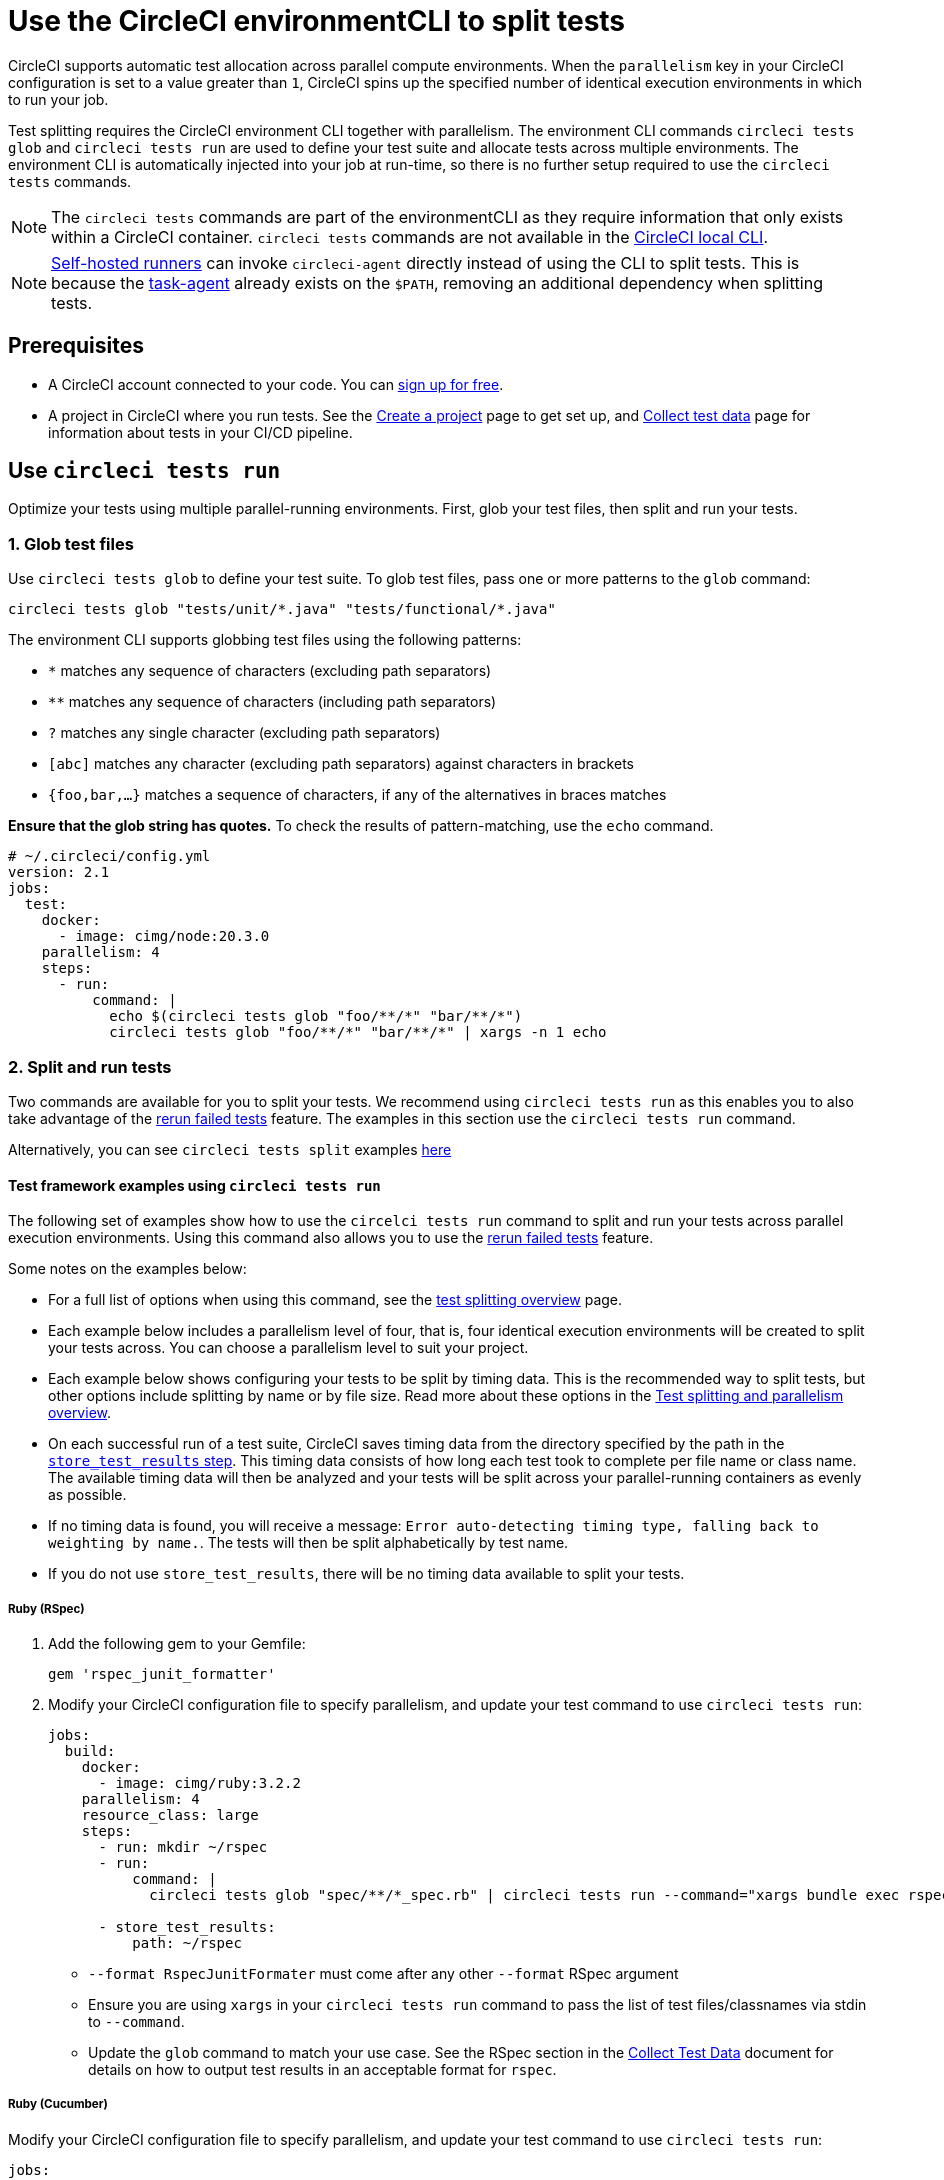 = Use the CircleCI environmentCLI to split tests
:page-platform: Cloud, Server v4+
:page-description: How-to guide for using the environment CLI to split tests across parallel compute environments in a pipeline.
:experimental:

CircleCI supports automatic test allocation across parallel compute environments. When the `parallelism` key in your CircleCI configuration is set to a value greater than `1`, CircleCI spins up the specified number of identical execution environments in which to run your job.

Test splitting requires the CircleCI environment CLI together with parallelism. The environment CLI commands `circleci tests glob` and `circleci tests run` are used to define your test suite and allocate tests across multiple environments. The environment CLI is automatically injected into your job at run-time, so there is no further setup required to use the `circleci tests` commands.

NOTE: The `circleci tests` commands are part of the environmentCLI as they require information that only exists within a CircleCI container. `circleci tests` commands are not available in the xref:toolkit:local-cli.adoc[CircleCI local CLI].

NOTE: xref:execution-runner:runner-overview.adoc[Self-hosted runners] can invoke `circleci-agent` directly instead of using the CLI to split tests. This is because the xref:execution-runner:runner-overview.adoc#circleci-self-hosted-runner-operation[task-agent] already exists on the `$PATH`, removing an additional dependency when splitting tests.

[#prerequisites]
== Prerequisites

* A CircleCI account connected to your code. You can link:https://circleci.com/signup/[sign up for free].
* A project in CircleCI where you run tests. See the xref:getting-started:create-project.adoc[Create a project] page to get set up, and xref:test:collect-test-data.adoc[Collect test data] page for information about tests in your CI/CD pipeline.

== Use `circleci tests run`

Optimize your tests using multiple parallel-running environments. First, glob your test files, then split and run your tests.

[#glob-test-files]
=== 1. Glob test files

Use `circleci tests glob` to define your test suite. To glob test files, pass one or more patterns to the `glob` command:

```shell
circleci tests glob "tests/unit/*.java" "tests/functional/*.java"
```

The environment CLI supports globbing test files using the following patterns:

- `*` matches any sequence of characters (excluding path separators)
- `**` matches any sequence of characters (including path separators)
- `?` matches any single character (excluding path separators)
- `[abc]` matches any character (excluding path separators) against characters in brackets
- `{foo,bar,...}` matches a sequence of characters, if any of the alternatives in braces matches

**Ensure that the glob string has quotes.**  To check the results of pattern-matching, use the `echo` command.

```yaml
# ~/.circleci/config.yml
version: 2.1
jobs:
  test:
    docker:
      - image: cimg/node:20.3.0
    parallelism: 4
    steps:
      - run:
          command: |
            echo $(circleci tests glob "foo/**/*" "bar/**/*")
            circleci tests glob "foo/**/*" "bar/**/*" | xargs -n 1 echo
```

=== 2. Split and run tests

Two commands are available for you to split your tests. We recommend using `circleci tests run` as this enables you to also take advantage of the xref:test:rerun-failed-tests.adoc[rerun failed tests] feature. The examples in this section use the `circleci tests run` command.

Alternatively, you can see `circleci tests split` examples <<tests-split-examples,here>>

[#tests-run-examples]
==== Test framework examples using `circleci tests run`

The following set of examples show how to use the `circelci tests run` command to split and run your tests across parallel execution environments. Using this command also allows you to use the xref:test:rerun-failed-tests.adoc[rerun failed tests] feature.

Some notes on the examples below:

* For a full list of options when using this command, see the xref:parallelism-faster-jobs.adoc#the-tests-run-command[test splitting overview] page.
* Each example below includes a parallelism level of four, that is, four identical execution environments will be created to split your tests across. You can choose a parallelism level to suit your project.
* Each example below shows configuring your tests to be split by timing data. This is the recommended way to split tests, but other options include splitting by name or by file size. Read more about these options in the xref:parallelism-faster-jobs.adoc#introduction[Test splitting and parallelism overview].
* On each successful run of a test suite, CircleCI saves timing data from the directory specified by the path in the xref:reference:ROOT:configuration-reference.adoc#storetestresults[`store_test_results` step]. This timing data consists of how long each test took to complete per file name or class name. The available timing data will then be analyzed and your tests will be split across your parallel-running containers as evenly as possible.
* If no timing data is found, you will receive a message: `Error auto-detecting timing type, falling back to weighting by name.`. The tests will then be split alphabetically by test name.
* If you do not use `store_test_results`, there will be no timing data available to split your tests.

[#ruby-rspec-tests]
===== Ruby (RSpec)

. Add the following gem to your Gemfile:
+
```bash
gem 'rspec_junit_formatter'
```

. Modify your CircleCI configuration file to specify parallelism, and update your test command to use `circleci tests run`:
+
```yaml
jobs:
  build:
    docker:
      - image: cimg/ruby:3.2.2
    parallelism: 4
    resource_class: large
    steps:
      - run: mkdir ~/rspec
      - run:
          command: |
            circleci tests glob "spec/**/*_spec.rb" | circleci tests run --command="xargs bundle exec rspec --format progress --format RspecJunitFormatter -o ~/rspec/rspec.xml" --verbose --split-by=timings

      - store_test_results:
          path: ~/rspec
```
+
** `--format RspecJunitFormater` must come after any other `--format` RSpec argument
** Ensure you are using `xargs` in your `circleci tests run` command to pass the list of test files/classnames via stdin to `--command`.
** Update the `glob` command to match your use case. See the RSpec section in the xref:test:collect-test-data.adoc#rspec[Collect Test Data] document for details on how to output test results in an acceptable format for `rspec`.

[#configure-a-job-running-ruby-cucumber-tests]
===== Ruby (Cucumber)

Modify your CircleCI configuration file to specify parallelism, and update your test command to use `circleci tests run`:

```yaml
jobs:
  build:
    docker:
      - image: cimg/ruby:3.2.2
    parallelism: 4
    resource_class: large
    steps:
      - run: mkdir -p ~/cucumber
      - run:
          command: |
          circleci tests glob "features/**/*.feature" | circleci tests run --command="xargs bundle exec cucumber --format junit,fileattribute=true --out ~/cucumber/junit.xml" --verbose --split-by=timings

      - store_test_results:
          ~/cucumber
```

* Ensure you are using `xargs` in your `circleci tests run` command to pass the list of test files/classnames via stdin to `--command`.
* Update the `glob` command to match your use case. See the Cucumber section in the xref:test:collect-test-data.adoc#cucumber[Collect Test Data] document for details on how to output test results in an acceptable format for `Cucumber`.

[#cypress-tests]
===== Cypress

. Use the link:https://www.npmjs.com/package/cypress-circleci-reporter[`cypress-circleci-reporter`] (this is a 3rd party tool that is not maintained by CircleCI).  You can install the tool in your `.circleci/config.yml` or add to your `package.json`. Example for adding to `.circleci/config.yml`:
+
```yaml
  #add required reporters (or add to package.json)
  - run:
    name: Install coverage reporter
    command: |
      npm install --save-dev cypress-circleci-reporter
```

. Use the `cypress-circleci-reporter`, specify parallelism, and update your test command to use `circleci tests run`. Then upload test results to CircleCI:
+
```yaml
jobs:
  build:
    docker:
      - image: cimg/base:2023.11
    parallelism: 4
    resource_class: large
    steps:
      #add required reporters (or add to package.json)
     - run:
        name: Install coverage reporter
        command: |
          npm install --save-dev cypress-circleci-reporter
     - run:
        name: run tests
        command: |
          mkdir test_results
          cd ./cypress
          npm ci
          npm run start &
          circleci tests glob "cypress/**/*.cy.js" | circleci tests run --command="xargs npx cypress run --reporter cypress-circleci-reporter --spec" --verbose --split-by=timings #--split-by=timings is optional, only use if you are using CircleCI's test splitting

     - store_test_results:
        path: test_results
```
+
** Ensure you are using `xargs` in your `circleci tests run` command to pass the list of test files/classnames via stdin to `--command`.
** Update the `glob` command to match your specific use case.
** Cypress may output a warning: `Warning: It looks like you're passing --spec a space-separated list of arguments:`.  This can be ignored, but it can be removed by following the guidance from our link:https://discuss.circleci.com/t/product-launch-re-run-failed-tests-only-circleci-tests-run/47775/18[community forum].

[#javascript-typescript-jest-tests]
===== JavaScript/TypeScript (Jest)

. Install the `jest-junit` dependency. You can add this step in your `.circleci/config.yml`:
+
```yaml
  - run:
      name: Install JUnit coverage reporter
      command: yarn add --dev jest-junit
```
+
You can also add it to your `jest.config.js` file by following these link:https://www.npmjs.com/package/jest-junit[usage instructions].

. Modify your CircleCI configuration file to specify parallelism, and update your test command to use `circleci tests run`:
+
```yaml
jobs:
  build:
    docker:
      - image: cimg/base:2023.11
    parallelism: 4
    resource_class: large
    steps:
      - run:
          name: Install JUnit coverage reporter
          command: yarn add --dev jest-junit
      - run:
          command: |
            npx jest --listTests | circleci tests run --command="JEST_JUNIT_ADD_FILE_ATTRIBUTE=true xargs npx jest --config jest.config.js --runInBand --" --verbose --split-by=timings
          environment:
            JEST_JUNIT_OUTPUT_DIR: ./reports/
      - store_test_results:
          path: ./reports/
```
+
** Ensure you are using `xargs` in your `circleci tests run` command to pass the list of test files/classnames via stdin to `--command`.
** Update the `npx jest --listTests` command to match your use case. See the Jest section in the xref:test:collect-test-data.adoc#jest[Collect Test Data] document for details on how to output test results in an acceptable format for `jest`.
** `JEST_JUNIT_ADD_FILE_ATTRIBUTE=true` is added to ensure that the `file` attribute is present. `JEST_JUNIT_ADD_FILE_ATTRIBUTE=true` can also be added to your `jest.config.js` file instead of including it in `.circleci/config.yml`, by using the following attribute: `addFileAttribute="true"`.

[#playwright-tests]
===== Playwright

Modify your CircleCI configuration file to specify parallelism, and update your test command to use `circleci tests run`:

```yaml
jobs:
  build:
    docker:
      - image: cimg/base:2023.11
    parallelism: 4
    resource_class: large
    steps:
      - run:
          command: |
            mkdir test-results #can also be switched out for passing PLAYWRIGHT_JUNIT_OUTPUT_NAME directly to Playwright
            pnpm run serve &
            TESTFILES=$(circleci tests glob "specs/e2e/**/*.spec.ts")
            echo "$TESTFILES" | circleci tests run --command="xargs pnpm playwright test --config=playwright.config.ci.ts --reporter=junit" --verbose --split-by=timings

      - store_test_results:
          path: results.xml
```

* Ensure you are using `xargs` in your `circleci tests run` command to pass the list of test files/classnames via stdin to `--command`.
* Update the `glob` command to match your use case.
* You may also use link:https://playwright.dev/docs/test-reporters#junit-reporter[Playwright's built-in flag] (`PLAYWRIGHT_JUNIT_OUTPUT_NAME`) to specify the JUnit XML output directory.
* Ensure that you are using version 1.34.2 or later of Playwright. Earlier versions of Playwright may not output JUnit XML in a format that is compatible with this feature.

[#kotlin-or-gradle-tests]
===== Kotlin or Gradle

. Modify your CircleCI configuration file to specify parallelism, and update your test command to use `circleci tests run`:
+
```yaml
-run:
  command: |
    cd src/test/java

    # Get list of classnames of tests that should run on this node.
    circleci tests glob "**/*.java" | cut -c 1- | sed 's@/@.@g' | sed 's/.\{5\}$//' | circleci tests run --command=">classnames.txt xargs echo" --verbose --split-by=timings --timings-type=classname

    #if this is a re-run and it is a parallel run that does not have tests to run, halt execution of this parallel run
    [ -s classnames.txt ] || circleci-agent step halt
```
+
```yaml
-run:
  command: |

    # Format the arguments to "./gradlew test"

    GRADLE_ARGS=$(cat src/test/java/classnames.txt | awk '{for (i=1; i<=NF; i++) print "--tests",$i}')
    echo "Prepared arguments for Gradle: $GRADLE_ARGS"

    ./gradlew test $GRADLE_ARGS

- store_test_results:
    path: build/test-results/test
```

. Update the `glob` command to match your use case.

[#configure-a-job-running-go-tests]
===== Go

Modify your CircleCI configuration file to specify parallelism, and update your test command to use `circleci tests run`:

```yaml
jobs:
  build:
    docker:
      - image: cimg/go:1.21.4
    parallelism: 4
    resource_class: large
    steps:
      - run:
          command: go list ./... | circleci tests run --command "xargs gotestsum --junitfile junit.xml --format testname --" --split-by=timings --timings-type=classname

      - store_test_results:
          path: junit.xml
```

* Ensure you are using `xargs` in your `circleci tests run` command to pass the list of test files/classnames via stdin to `--command`.

[#elixir-tests]
===== Elixir

Modify your CircleCI configuration file to specify parallelism, and update your test command to use `circleci tests run`:

```yaml
jobs:
  build:
    docker:
      - image: cimg/base:2023.11
    parallelism: 4
    resource_class: large
    steps:
      - run:
          name: Run tests
          command: |
            circleci tests glob 'lib/**/*_test.exs'
            | circleci tests run --command='xargs -n1 echo > test_file_paths.txt'

            mix ecto.setup --quiet
            cat test_file_paths.txt | xargs mix test

      - store_test_results:
          path: _build/test/my_app/test-junit-report.xml
          when: always
```

* Ensure you are using `xargs` in your `circleci tests run` command to pass the list of test files/classnames via stdin to `--command`.
* Update the `glob` command to match your use case.

[#configure-a-job-running-phpunit-tests]
===== PHPUnit

Modify your CircleCI configuration file to specify parallelism, and update your test command to use `circleci tests run`:

```yaml
# Use phpunit-finder to output list of tests to stdout for a test suite named functional
# Pass those tests as stdin to circleci tests run
jobs:
  build:
    docker:
      - image: cimg/base:2023.11
    parallelism: 4
    resource_class: large
    steps:
      - run:
          name: Run functional tests
          command: |
            TESTS_TO_RUN=$(/data/vendor/bin/phpunit-finder -- functional)
            echo "$TESTS_TO_RUN" | circleci tests run --command="xargs -I{} -d\" \" /data/vendor/bin/phpunit {} --log-junit /data/artifacts/phpunit/phpunit-functional-$(basename {}).xml" --verbose --split-by=timings

      - store_test_results:
          path: artifacts/phpunit
          when: always
```

* Ensure you are using `xargs` in your `circleci tests run` command to pass the list of test files/classnames via stdin to `--command`.

* Note that this example uses a utility named link:https://github.com/previousnext/phpunit-finder[`phpunit-finder`] which is a third party tool that is not supported by CircleCI, use at your own risk.

[#configure-django-tests]
===== Django

Modify your CircleCI configuration file to specify parallelism, and update your test command to use `circleci tests run`. Also, Django takes as input test filenames with a format that uses dots ("."), however, it outputs JUnit XML in a format that uses slashes "/".  To account for this, get the list of test filenames first, change the filenames to be separated by dots "." instead of slashes "/", and pass the filenames into the test command.

```yaml
jobs:
  build:
    docker:
      - image: cimg/python:3.12.0
    parallelism: 4
    resource_class: large
    steps:
      - run:
          name: Run tests
          command: |
            # Get the test file names, write them to files.txt, and split them by historical timing data
            circleci tests glob "**/test*.py" | circleci tests run --command=">files.txt xargs echo" --verbose --split-by=timings #split-by-timings is optional
            # Change filepaths into format Django accepts (replace slashes with dots).  Save the filenames in a TESTFILES variable
            cat files.txt | tr "/" "." | sed "s/\.py//g" | sed "s/tests\.//g" > circleci_test_files.txt
            cat circleci_test_files.txt
            TESTFILES=$(cat circleci_test_files.txt)
            # Run the tests (TESTFILES) with the reformatted test file names
            pipenv run coverage run manage.py test --parallel=8 --verbosity=2 $TESTFILES

      - store_test_results:
          path: test-results
```

. Ensure you are using `xargs` in your `circleci tests run` command to pass the list of test files/classnames via stdin to `--command`.

[#output-test-files-only]
===== Output test files only

If your testing set-up on CircleCI is not compatible with invoking your test runner in the `circleci tests run` command, you can opt to use `circleci tests run` to:

* Receive the file names.
* Output the file names.
* Save the file names to a temporary location.

You can then subsequently invoke your test runner using the outputted file names.

Example:

```yaml
jobs:
  build:
    docker:
      - image: cimg/base:2023.11
    parallelism: 4
    resource_class: large
    steps:
      - run:
          command: |
            circleci tests glob "src/**/*js" | circleci tests run --command=">files.txt xargs echo" --verbose --split-by=timings #split-by=timings is optional
            [ -s files.txt ] || circleci-agent step halt #if a re-run and there are no tests to re-run for this parallel run, stop execution

      - run:
          name: Run tests
          command: |
            mkdir test-results
            ... #pass files.txt into your test command

      - store_test_results:
          path: test-results
```

The snippet above will write the list of test file names to `files.txt`.  On a non-rerun, this list will be all of the test file names.  On a "rerun", the list will be a subset of file names (the test file names that had at least 1 test failure in the previous run).  You can pass the list of test file names from `files.txt` into, for example, your custom `makefile`.  If using parallelism, CircleCI spins up the same number of containers/VMs as the parallelism level that is set in `.circleci/config.yml`. However, not all parallel containers/VMs will execute tests.  For the parallel containers/VMs that will not run tests, `files.txt` may not be created.  The `halt` command ensures that in the case where a parallel run is not executing tests, the parallel run is stopped immediately.

[#tests-split-examples]
== Using `circleci tests split`

Optimize your tests using multiple parallel-running environments. First, glob your test files, then split test suite, then run your tests.

[#glob-test-files-2]
=== 1. Glob test files

Use `circleci tests glob` to define your test suite. To glob test files, pass one or more patterns to the `glob` command:

```shell
circleci tests glob "tests/unit/*.java" "tests/functional/*.java"
```

The environment CLI supports globbing test files using the following patterns:

- `*` matches any sequence of characters (excluding path separators)
- `**` matches any sequence of characters (including path separators)
- `?` matches any single character (excluding path separators)
- `[abc]` matches any character (excluding path separators) against characters in brackets
- `{foo,bar,...}` matches a sequence of characters, if any of the alternatives in braces matches

**Ensure that the glob string has quotes.**  To check the results of pattern-matching, use the `echo` command.

```yaml
# ~/.circleci/config.yml
version: 2.1
jobs:
  test:
    docker:
      - image: cimg/node:20.3.0
    parallelism: 4
    steps:
      - run:
          command: |
            echo $(circleci tests glob "foo/**/*" "bar/**/*")
            circleci tests glob "foo/**/*" "bar/**/*" | xargs -n 1 echo
```

[#split-tests]
=== 2. Split tests

To split your tests, pass in a list of tests to the `circleci tests split` command.

The following test splitting options are available:

* Alphabetically by name (default if none specified)
* Split using timing data `--split-by=timings` – We recommend this option as it results in the most even split across your parallel execution environments.
* Split using file size `--split-by=filesize`

[#split-by-name]
==== a. Split by name (default)

By default, if you do not specify a method using the `--split-by` flag, `circleci tests run` expects a list of file names or class names and splits tests alphabetically by test name. You can provide this list in the following ways:

* Pipe a glob of test files, as demonstrated in the above section.
```shell
circleci tests glob "test/**/*.java" | circleci tests split
```

* Create a text file with test filenames.
```shell
circleci tests split test_filenames.txt
```

* Provide a path to the test files.
```shell
circleci tests split < /path/to/items/to/split
```

[#split-by-timing-data]
==== b. Split by timing data

The best way to optimize your test suite across a set of parallel executors is to split your tests using timing data. This will ensure the tests are split in the most even way, leading to a shorter test time.

To split by test timing, use the `--split-by` flag with the `timings` split type.

```shell
circleci tests glob "**/*.go" | circleci tests split --split-by=timings
```

WARNING: If you do not use `store_test_results`, there will be no timing data available to split your tests.

On each successful run of a test suite, CircleCI saves timing data from the directory specified by the path in the xref:reference:ROOT:configuration-reference.adoc#storetestresults[`store_test_results` step]. This timing data consists of how long each test took to complete per file name or class name.

The available timing data will then be analyzed and your tests will be split across your parallel-running containers as evenly as possible.

NOTE: If no timing data is found, you will receive a message: `Error auto-detecting timing type, falling back to weighting by name.`. The tests will then be split alphabetically by test name.

[#set-the-timing-type]
===== Set the timing type

The environment CLI attempts to autodetect the granularity of the test split (for example, whether to split by filename, or down to class name) based on the input. You may need to choose a different timing type depending on how your test coverage output is formatted, using the `--timings-type` option. Valid timing types are:

* `filename`
* `classname`
* `testname`
* `autodetect`

```shell
cat my_java_test_classnames | circleci tests split --split-by=timings --timings-type=classname
```

[#set-the-default-value-for-missing-timing-data]
===== Set the default value for missing timing data

For partially found test results, any tests with missing data are assigned a random small value. You can override this default value with the `--time-default` flag:

```shell
circleci tests glob "**/*.rb" | circleci tests split --split-by=timings --time-default=10s
```

[#download-timing-data]
===== Download timing data

If you need to manually store and retrieve timing data, add the xref:reference:ROOT:configuration-reference.adoc#storeartifacts[`store_artifacts` step] to your job.

[#splitting-by-filesize]
==== c. Split by file size

When provided with file paths, the environment CLI can also split by file size. Use the `--split-by` flag with the `filesize` split type:

```shell
circleci tests glob "**/*.go" | circleci tests split --split-by=filesize
```

[#running-split-tests]
=== 3. Run split tests

Globbing and splitting tests does not actually run your tests. To combine test grouping with test execution, consider saving the grouped tests to a file, then passing this file to your test runner.

```shell
circleci tests glob "test/**/*.rb" | circleci tests split > /tmp/tests-to-run
bundle exec rspec $(cat /tmp/tests-to-run)
```

The contents of the file `/tmp/tests-to-run` will be different in each container, based on `$CIRCLE_NODE_INDEX` and `$CIRCLE_NODE_TOTAL`.

[#see-also]
== See also

* xref:parallelism-faster-jobs.adoc[Test splitting and parallelism]
* xref:test:test-splitting-tutorial.adoc[Test splitting tutorial]
* xref:reference:ROOT:configuration-reference.adoc#parallelism[CircleCI configuration reference: parallelism]
